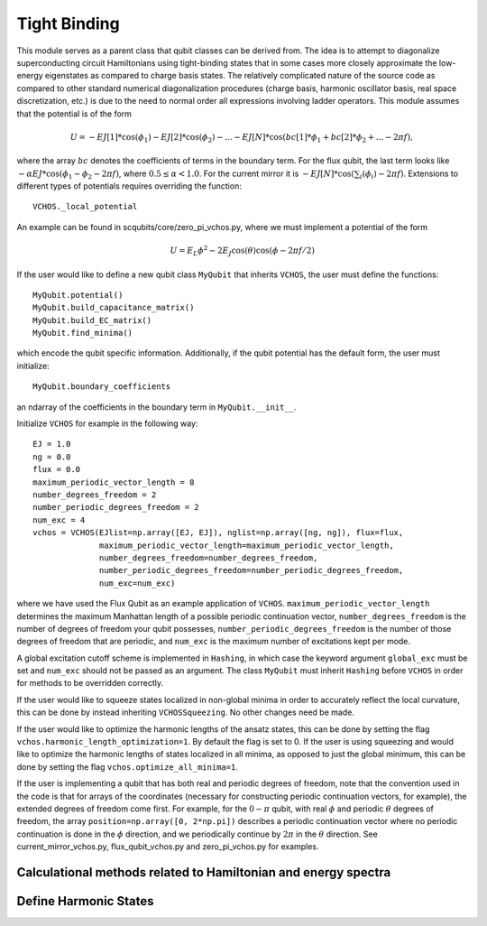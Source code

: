 .. scqubits
   Copyright (C) 2017 and later, Jens Koch & Peter Groszkowski

Tight Binding
==============

This module serves as a parent class that qubit classes can be derived from.
The idea is to attempt to diagonalize superconducting circuit
Hamiltonians using tight-binding states that in some cases more closely
approximate the low-energy eigenstates as compared to charge basis states.
The relatively complicated nature of the source code as compared to other standard
numerical diagonalization procedures (charge basis, harmonic oscillator basis,
real space discretization, etc.) is due to the need to normal order all expressions
involving ladder operators.
This module assumes that the potential is of the form

    .. math::

        U=-EJ[1]*\cos(\phi_1)-EJ[2]*\cos(\phi_2)-...-EJ[N]*\cos(bc[1]*\phi_1+bc[2]*\phi_2+...-2\pi f),


where the array :math:`bc` denotes the coefficients of terms in the boundary term.
For the flux qubit, the last term looks
like :math:`-\alpha*EJ*\cos(\phi_1-\phi_2-2\pi f)`, where :math:`0.5\leq\alpha<1.0`.
For the current mirror it is :math:`-EJ[N]*\cos(\sum_i(\phi_i)-2\pi f)`.
Extensions to different types of potentials requires overriding the function::

   VCHOS._local_potential

An example can be found in scqubits/core/zero_pi_vchos.py,
where we must implement a potential of the form

   .. math::

      U=E_{L}\phi^2 - 2E_{J}\cos(\theta)\cos(\phi-2\pi f/2)

If the user would like to define a new qubit class ``MyQubit`` that inherits
``VCHOS``, the user must define the functions::

   MyQubit.potential()
   MyQubit.build_capacitance_matrix()
   MyQubit.build_EC_matrix()
   MyQubit.find_minima()

which encode the qubit specific information. Additionally, if the qubit potential has
the default form, the user must initialize::

   MyQubit.boundary_coefficients

an ndarray of the coefficients in the boundary term in ``MyQubit.__init__``.

Initialize ``VCHOS`` for example in the following way::

   EJ = 1.0
   ng = 0.0
   flux = 0.0
   maximum_periodic_vector_length = 8
   number_degrees_freedom = 2
   number_periodic_degrees_freedom = 2
   num_exc = 4
   vchos = VCHOS(EJlist=np.array([EJ, EJ]), nglist=np.array([ng, ng]), flux=flux,
                 maximum_periodic_vector_length=maximum_periodic_vector_length,
                 number_degrees_freedom=number_degrees_freedom,
                 number_periodic_degrees_freedom=number_periodic_degrees_freedom,
                 num_exc=num_exc)

where we have used the Flux Qubit as an example application of ``VCHOS``.
``maximum_periodic_vector_length`` determines the maximum Manhattan length
of a possible periodic continuation vector, ``number_degrees_freedom`` is the number
of degrees of freedom your qubit possesses, ``number_periodic_degrees_freedom`` is the
number of those degrees of freedom that are periodic, and ``num_exc`` is the maximum
number of excitations kept per mode.

A global excitation cutoff scheme is implemented in ``Hashing``, in which case
the keyword argument ``global_exc`` must be set and ``num_exc`` should
not be passed as an argument. The class ``MyQubit`` must inherit
``Hashing`` before ``VCHOS`` in order for methods to be overridden correctly.

If the user would like to squeeze states localized in non-global minima in
order to accurately reflect the local curvature, this can be done by
instead inheriting ``VCHOSSqueezing``. No other changes need be made.

If the user would like to optimize the harmonic lengths of the ansatz states,
this can be done by setting the flag ``vchos.harmonic_length_optimization=1``.
By default the flag is set to 0. If the user is using squeezing and would
like to optimize the harmonic lengths of states localized in all minima,
as opposed to just the global minimum, this can be done by setting the flag
``vchos.optimize_all_minima=1``.

If the user is implementing a qubit that has both real and periodic degrees of freedom,
note that the convention used in the code is that for arrays of the
coordinates (necessary for constructing periodic continuation vectors, for example),
the extended degrees of freedom come first. For
example, for the :math:`0-\pi` qubit, with real :math:`\phi` and periodic :math:`\theta`
degrees of freedom, the array ``position=np.array([0, 2*np.pi])`` describes
a periodic continuation vector where no periodic continuation is done in the
:math:`\phi` direction, and we periodically continue by :math:`2\pi` in the :math:`\theta` direction.
See current_mirror_vchos.py, flux_qubit_vchos.py and zero_pi_vchos.py for examples.


Calculational methods related to Hamiltonian and energy spectra
_______________________________________________________________

.. autosummary::

   scqubits.VCHOS.transfer_matrix
   scqubits.VCHOS.kinetic_matrix
   scqubits.VCHOS.potential_matrix
   scqubits.VCHOS.inner_product_matrix
   scqubits.VCHOS.eigenvals
   scqubits.VCHOS.eigensys



Define Harmonic States
______________________

.. autosummary::

   scqubits.VCHOS.build_gamma_matrix
   scqubits.VCHOS.eigensystem_normal_modes
   scqubits.VCHOS.omega_matrix
   scqubits.VCHOS.Xi_matrix
   scqubits.VCHOS.sorted_minima
   scqubits.VCHOS.find_relevant_periodic_continuation_vectors